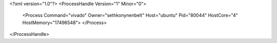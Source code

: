 <?xml version="1.0"?>
<ProcessHandle Version="1" Minor="0">
    <Process Command="vivado" Owner="sethkonynenbelt" Host="ubuntu" Pid="80044" HostCore="4" HostMemory="17496548">
    </Process>
</ProcessHandle>
